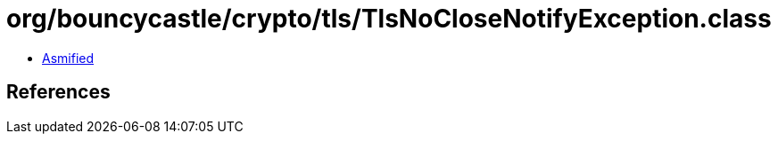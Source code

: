 = org/bouncycastle/crypto/tls/TlsNoCloseNotifyException.class

 - link:TlsNoCloseNotifyException-asmified.java[Asmified]

== References

